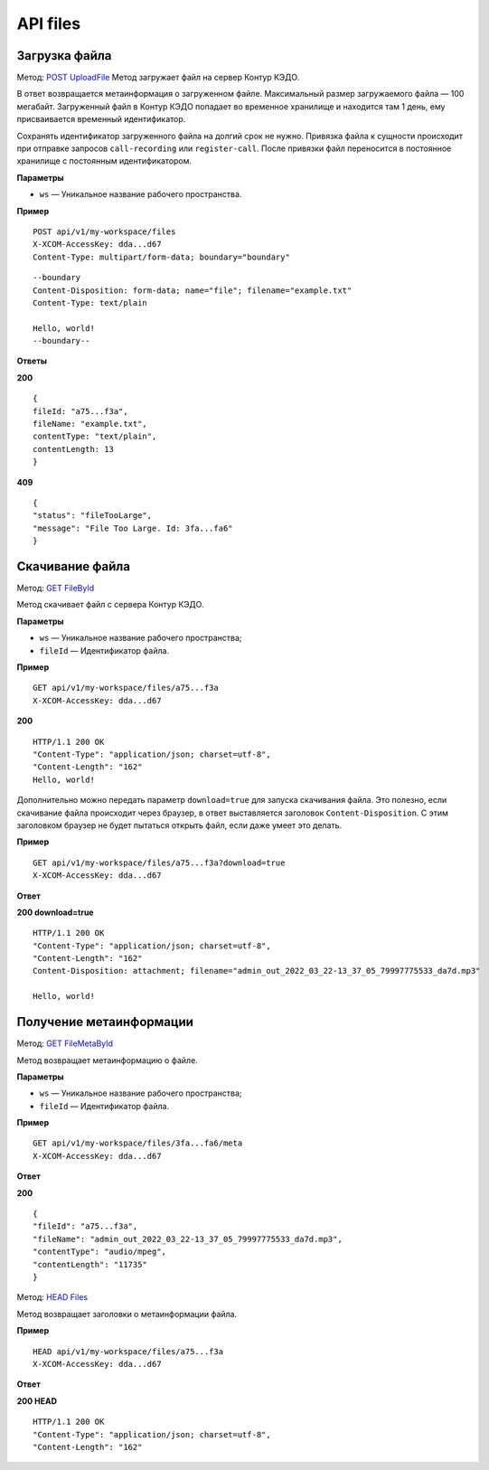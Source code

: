 .. _`POST UploadFile`: https://developer.kontur.ru/doc/crm/method?type=post&path=%2Fapi%2Fv1%2F%7Bws%7D%2Ffiles
.. _`GET FileById`: https://developer.kontur.ru/doc/crm/method?type=get&path=%2Fapi%2Fv1%2F%7Bws%7D%2Ffiles%2F%7Bid%7D
.. _`GET FileMetaById`: https://developer.kontur.ru/doc/crm/method?type=get&path=%2Fapi%2Fv1%2F%7Bws%7D%2Ffiles%2F%7Bid%7D%2Fmeta
.. _`HEAD Files`: https://developer.kontur.ru/doc/crm/method?type=get&path=%2Fapi%2Fv1%2F%7Bws%7D%2Ffiles%2F%7Bid%7D%2Fmeta


.. _rst-markup-UploadFile:

API files
==========

Загрузка файла
---------------

Метод: `POST UploadFile`_
Метод загружает файл на сервер Контур КЭДО.

В ответ возвращается метаинформация о загруженном файле. Максимальный размер загружаемого файла — 100 мегабайт. Загруженный файл в Контур КЭДО попадает во временное хранилище и находится там 1 день, ему присваивается временный идентификатор.

Сохранять идентификатор загруженного файла на долгий срок не нужно. Привязка файла к сущности происходит при отправке запросов ``call-recording`` или ``register-call``. После привязки файл переносится в постоянное хранилище с постоянным идентификатором.

**Параметры**

* ``ws`` — Уникальное название рабочего пространства.

**Пример**
::

    POST api/v1/my-workspace/files
    X-XCOM-AccessKey: dda...d67
    Content-Type: multipart/form-data; boundary="boundary"

::

    --boundary
    Content-Disposition: form-data; name="file"; filename="example.txt"
    Content-Type: text/plain
  
    Hello, world!
    --boundary--

**Ответы**

**200** ::

    {
    fileId: "a75...f3a",
    fileName: "example.txt",
    contentType: "text/plain",
    contentLength: 13
    }

**409** ::

    {
    "status": "fileTooLarge",
    "message": "File Too Large. Id: 3fa...fa6"
    }

.. _rst-markup-FileById:

Скачивание файла
-----------------

Метод: `GET FileById`_

Метод скачивает файл с сервера Контур КЭДО.

**Параметры**

* ``ws`` — Уникальное название рабочего пространства;
* ``fileId`` — Идентификатор файла.

**Пример**
::

    GET api/v1/my-workspace/files/a75...f3a
    X-XCOM-AccessKey: dda...d67

**200** ::

    HTTP/1.1 200 OK
    "Content-Type": "application/json; charset=utf-8",
    "Content-Length": "162"
    Hello, world!

Дополнительно можно передать параметр ``download=true`` для запуска скачивания файла. Это полезно, если скачивание файла происходит через браузер, в ответ выставляется заголовок ``Content-Disposition``. С этим заголовком браузер не будет пытаться открыть файл, если даже умеет это делать. 

**Пример**
::

    GET api/v1/my-workspace/files/a75...f3a?download=true
    X-XCOM-AccessKey: dda...d67

**Ответ**

**200 download=true**
::

    HTTP/1.1 200 OK
    "Content-Type": "application/json; charset=utf-8",
    "Content-Length": "162"
    Content-Disposition: attachment; filename="admin_out_2022_03_22-13_37_05_79997775533_da7d.mp3"
  
    Hello, world!

.. _rst-markup-MetaById:

Получение метаинформации
-------------------------

Метод: `GET FileMetaById`_

Метод возвращает метаинформацию о файле.

**Параметры**

* ``ws`` — Уникальное название рабочего пространства;
* ``fileId`` — Идентификатор файла.

**Пример**
::

    GET api/v1/my-workspace/files/3fa...fa6/meta
    X-XCOM-AccessKey: dda...d67

**Ответ**

**200** ::

    {
    "fileId": "a75...f3a",
    "fileName": "admin_out_2022_03_22-13_37_05_79997775533_da7d.mp3",
    "contentType": "audio/mpeg",
    "contentLength": "11735"
    }

Метод: `HEAD Files`_

Метод возвращает заголовки о метаинформации файла.

**Пример**
::

    HEAD api/v1/my-workspace/files/a75...f3a
    X-XCOM-AccessKey: dda...d67

**Ответ**

**200 HEAD** ::

    HTTP/1.1 200 OK
    "Content-Type": "application/json; charset=utf-8",
    "Content-Length": "162"

